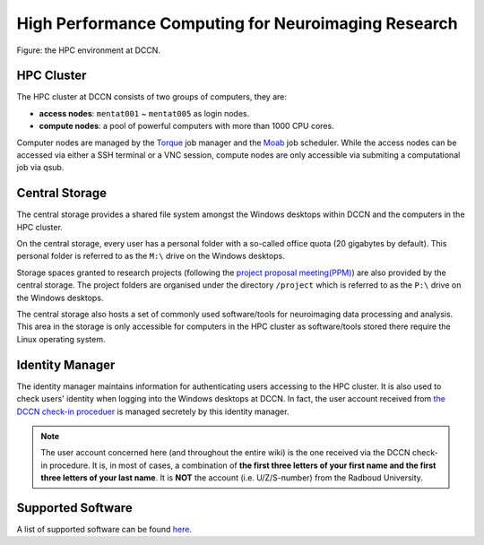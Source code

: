 High Performance Computing for Neuroimaging Research
****************************************************

.. figure:: DCCN_HPC_architecture.svg
    :scale: 80%
    :alt: DCCN HPC environment
    :align: center

    Figure: the HPC environment at DCCN.

HPC Cluster
===========

The HPC cluster at DCCN consists of two groups of computers, they are:

* **access nodes**: ``mentat001`` ~ ``mentat005`` as login nodes.
* **compute nodes**: a pool of powerful computers with more than 1000 CPU cores.

Computer nodes are managed by the `Torque <http://www.adaptivecomputing.com/products/open-source/torque>`_ job manager and the `Moab <http://www.adaptivecomputing.com/products/open-source/maui/>`_ job scheduler.  While the access nodes can be accessed via either a SSH terminal or a VNC session, compute nodes are only accessible via submiting a computational job via qsub.

Central Storage
===============

The central storage provides a shared file system amongst the Windows desktops within DCCN and the computers in the HPC cluster.

On the central storage, every user has a personal folder with a so-called office quota (20 gigabytes by default).  This personal folder is referred to as the ``M:\`` drive on the Windows desktops.

Storage spaces granted to research projects (following the `project proposal meeting(PPM) <http://intranet.donders.ru.nl/index.php?id=4502>`_) are also provided by the central storage.  The project folders are organised under the directory ``/project`` which is referred to as the ``P:\`` drive on the Windows desktops.

The central storage also hosts a set of commonly used software/tools for neuroimaging data processing and analysis.  This area in the storage is only accessible for computers in the HPC cluster as software/tools stored there require the Linux operating system.

Identity Manager
================

The identity manager maintains information for authenticating users accessing to the HPC cluster. It is also used to check users' identity when logging into the Windows desktops at DCCN. In fact, the user account received from `the DCCN check-in proceduer <https://intranet.donders.ru.nl/index.php?id=4465>`_ is managed secretely by this identity manager.

.. note::
    The user account concerned here (and throughout the entire wiki) is the one received via the DCCN check-in procedure.  It is, in most of cases, a combination of **the first three letters of your first name and the first three letters of your last name**.  It is **NOT** the account (i.e. U/Z/S-number) from the Radboud University.

Supported Software
==================

A list of supported software can be found `here <http://intranet.donders.ru.nl/index.php?id=software>`_.
